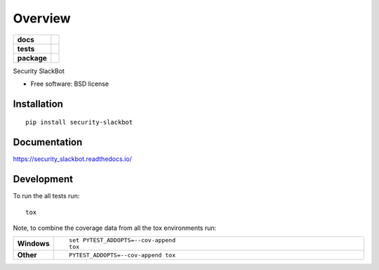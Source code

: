========
Overview
========

.. start-badges

.. list-table::
    :stub-columns: 1

    * - docs
      - |docs|
    * - tests
      - | |travis| |requires|
        | |codecov|
        | |codeclimate|
    * - package
      - | |version| |downloads| |wheel| |supported-versions| |supported-implementations|
        | |commits-since|

.. |docs| image:: https://readthedocs.org/projects/security_slackbot/badge/?style=flat
    :target: https://readthedocs.org/projects/security_slackbot
    :alt: Documentation Status

.. |travis| image:: https://travis-ci.org/brifordwylie/security_slackbot.svg?branch=master
    :alt: Travis-CI Build Status
    :target: https://travis-ci.org/brifordwylie/security_slackbot

.. |requires| image:: https://requires.io/github/brifordwylie/security_slackbot/requirements.svg?branch=master
    :alt: Requirements Status
    :target: https://requires.io/github/brifordwylie/security_slackbot/requirements/?branch=master

.. |codecov| image:: https://codecov.io/github/brifordwylie/security_slackbot/coverage.svg?branch=master
    :alt: Coverage Status
    :target: https://codecov.io/github/brifordwylie/security_slackbot

.. |codeclimate| image:: https://codeclimate.com/github/brifordwylie/security_slackbot/badges/gpa.svg
   :target: https://codeclimate.com/github/brifordwylie/security_slackbot
   :alt: CodeClimate Quality Status

.. |version| image:: https://img.shields.io/pypi/v/security-slackbot.svg
    :alt: PyPI Package latest release
    :target: https://pypi.python.org/pypi/security-slackbot

.. |commits-since| image:: https://img.shields.io/github/commits-since/brifordwylie/security_slackbot/v0.1.0.svg
    :alt: Commits since latest release
    :target: https://github.com/brifordwylie/security_slackbot/compare/v0.1.0...master

.. |downloads| image:: https://img.shields.io/pypi/dm/security-slackbot.svg
    :alt: PyPI Package monthly downloads
    :target: https://pypi.python.org/pypi/security-slackbot

.. |wheel| image:: https://img.shields.io/pypi/wheel/security-slackbot.svg
    :alt: PyPI Wheel
    :target: https://pypi.python.org/pypi/security-slackbot

.. |supported-versions| image:: https://img.shields.io/pypi/pyversions/security-slackbot.svg
    :alt: Supported versions
    :target: https://pypi.python.org/pypi/security-slackbot

.. |supported-implementations| image:: https://img.shields.io/pypi/implementation/security-slackbot.svg
    :alt: Supported implementations
    :target: https://pypi.python.org/pypi/security-slackbot


.. end-badges

Security SlackBot

* Free software: BSD license

Installation
============

::

    pip install security-slackbot

Documentation
=============

https://security_slackbot.readthedocs.io/

Development
===========

To run the all tests run::

    tox

Note, to combine the coverage data from all the tox environments run:

.. list-table::
    :widths: 10 90
    :stub-columns: 1

    - - Windows
      - ::

            set PYTEST_ADDOPTS=--cov-append
            tox

    - - Other
      - ::

            PYTEST_ADDOPTS=--cov-append tox
